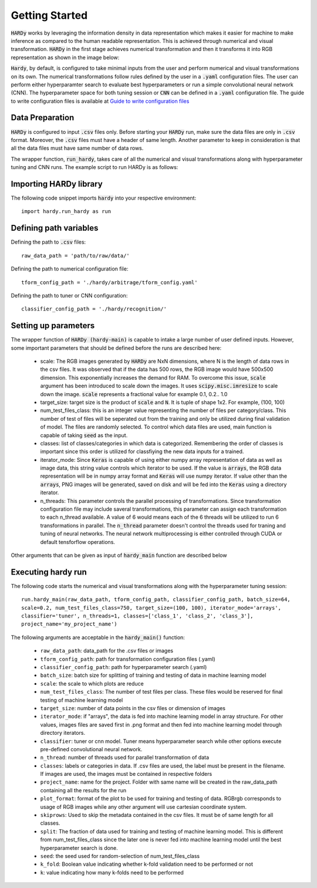 Getting Started
===============
:code:`HARDy` works by leveraging the information density in data
representation which makes it easier for machine to make inference
as compared to the human readable representation. This is achieved
through numerical and visual transformation. :code:`HARDy` in the
first stage achieves numerical transformation and then it transforms
it into RGB representation as shown in the image below:

.. image:: images/hardy_gstarted.png
    :width: 400
    :align: center
    :alt: image explaining the numerical and visual transformation

:code:`Hardy`, by default, is configured to take minimal inputs
from the user and perform numerical and visual transformations 
on its own. The numerical transformations follow rules defined
by the user in a :code:`.yaml` configuration files. The user can
perform either hyperparamter search to evaluate best hyperparameters
or run a simple convolutional neural network (CNN).
The hyperparameter space for both tuning session
or :code:`CNN` can be defined in a :code:`.yaml` configuration
file. The guide to write configuration files is available at
`Guide to write configuration files 
<https://hardy.readthedocs.io/en/latest/examples/How_to_write_Configuration_files.html>`_

Data Preparation
----------------
:code:`HARDy` is configured to input :code:`.csv` files only. Before
starting your :code:`HARDy` run, make sure the data files are only in
:code:`.csv` format. Moreover, the :code:`.csv` files must have a header
of same length. Another parameter to keep in consideration is that all the
data files must have same number of data rows.

The wrapper function, :code:`run_hardy`, takes care of all the numerical
and visual transformations along with hyperparameter tuning and CNN runs.
The example script to run HARDy is as follows:

Importing HARDy library
-----------------------

The following code snippet imports :code:`hardy` into your respective environment::

    import hardy.run_hardy as run

Defining path variables
-----------------------
Defining the path to :code:`.csv` files::

    raw_data_path = 'path/to/raw/data/'

Defining the path to numerical configuration file::

    tform_config_path = './hardy/arbitrage/tform_config.yaml'

Defining the path to tuner or CNN configuration::

    classifier_config_path = './hardy/recognition/'

Setting up parameters
---------------------
The wrapper function of :code:`HARDy (hardy-main)` is capable to intake a large number
of user defined inputs. However, some important parameters that should be defined before
the runs are described here:

    * scale: The RGB images generated by :code:`HARDy` are NxN dimensions, where N
      is the length of data rows in the csv files. It was observed that if the data
      has 500 rows, the RGB image would have 500x500 dimension. This exponentially
      increases the demand for RAM. To overcome this issue, :code:`scale` argument
      has been introduced to scale down the images. It uses :code:`scipy.misc.imresize`
      to scale down the image. :code:`scale` represents a fractional value for example
      0.1, 0.2.. 1.0
    * target_size: target size is the product of :code:`scale` and :code:`N`. It is
      tuple of shape 1x2. For example, (100, 100)
    * num_test_files_class: this is an integer value representing the number of files
      per category/class. This number of test of files will be seperated out from the
      training and only be utilized during final validation of model. The files are
      randomly selected. To control which data files are used, main function is capable
      of taking :code:`seed` as the input.
    * classes: list of classes/categories in which data is categorized. Remembering the
      order of classes is important since this order is utilized for classfiying the
      new data inputs for a trained.
    * iterator_mode: Since :code:`Keras` is capable of using either numpy array
      representation of data as well as image data, this string value controls which
      iterator to be used. If the value is :code:`arrays`, the RGB data representation
      will be in numpy array format and :code:`Keras` will use numpy iterator. If value
      other than the :code:`arrays`, PNG images will be generated, saved on disk and will
      be fed into the :code:`Keras` using a directory iterator.
    * n_threads: This parameter controls the parallel processing of transformations. Since
      transformation configuration file may include saveral transformations, this parameter
      can assign each transformation to each n_thread available. A value of 6 would means
      each of the 6 threads will be utilized to run 6 transformations in parallel. The
      :code:`n_thread` parameter doesn't control the threads used for traning and tuning of
      neural networks. The neural network multiprocessing is either controlled through CUDA
      or default tensforflow operations.

Other arguments that can be given as input of :code:`hardy_main` function are described below

Executing hardy run
-------------------
The following code starts the numerical and visual transformations along with the
hyperparameter tuning session::

    run.hardy_main(raw_data_path, tform_config_path, classifier_config_path, batch_size=64,
    scale=0.2, num_test_files_class=750, target_size=(100, 100), iterator_mode='arrays',
    classifier='tuner', n_threads=1, classes=['class_1', 'class_2', 'class_3'],
    project_name='my_project_name')

The following arguments are acceptable in the :code:`hardy_main()` function:

    * ``raw_data_path``: data_path for the .csv files or images
    * ``tform_config_path``: path for transformation configuration files (.yaml)
    * ``classifier_config_path``: path for hyperparameter search (.yaml)
    * ``batch_size``: batch size for splitting of training and testing of data in machine learning model
    * ``scale``: the scale to which plots are reduce
    * ``num_test_files_class``: The number of test files per class. These files would be reserved for final testing of machine learning model
    * ``target_size``: number of data points in the csv files or dimension of images
    * ``iterator_mode``: if "arrays", the data is fed into machine learning model in array structure. For other values, images files are saved first in .png format and then fed into machine learning model through directory iterators.
    * ``classifier``: tuner or cnn model. Tuner means hyperparameter search while other options execute pre-defined convolutional neural network.
    * ``n_thread``: number of threads used for parallel transformation of data
    * ``classes``: labels or categories in data. If .csv files are used, the label must be present in the filename. If images are used, the images must be contained in respective folders
    * ``project_name``: name for the project. Folder with same name will be created in the raw_data_path containing all the results for the run
    * ``plot_format``: format of the plot to be used for training and testing of data. RGBrgb corresponds to usage of RGB images while any other argument will use cartesian coordinate system.
    * ``skiprows``: Used to skip the metadata contained in the csv files. It must be of same length for all classes.
    * ``split``: The fraction of data used for training and testing of machine learning model. This is different from num_test_files_class since the later one is never fed into machine learning model until the best hyperparameter search is done.
    * ``seed``: the seed used for random-selection of num_test_files_class
    * ``k_fold``: Boolean value indicating whether k-fold validation need to be performed or not
    * ``k``: value indicating how many k-folds need to be performed




